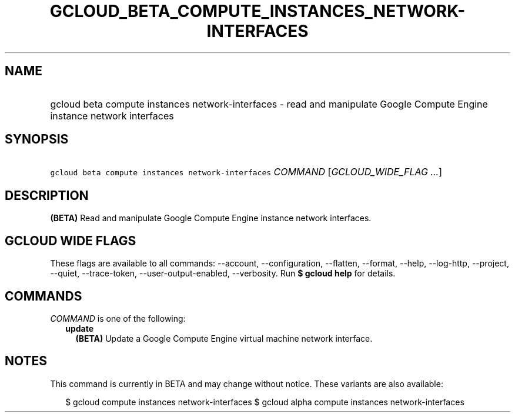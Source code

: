 
.TH "GCLOUD_BETA_COMPUTE_INSTANCES_NETWORK\-INTERFACES" 1



.SH "NAME"
.HP
gcloud beta compute instances network\-interfaces \- read and manipulate Google Compute Engine instance network interfaces



.SH "SYNOPSIS"
.HP
\f5gcloud beta compute instances network\-interfaces\fR \fICOMMAND\fR [\fIGCLOUD_WIDE_FLAG\ ...\fR]



.SH "DESCRIPTION"

\fB(BETA)\fR Read and manipulate Google Compute Engine instance network
interfaces.



.SH "GCLOUD WIDE FLAGS"

These flags are available to all commands: \-\-account, \-\-configuration,
\-\-flatten, \-\-format, \-\-help, \-\-log\-http, \-\-project, \-\-quiet,
\-\-trace\-token, \-\-user\-output\-enabled, \-\-verbosity. Run \fB$ gcloud
help\fR for details.



.SH "COMMANDS"

\f5\fICOMMAND\fR\fR is one of the following:

.RS 2m
.TP 2m
\fBupdate\fR
\fB(BETA)\fR Update a Google Compute Engine virtual machine network interface.


.RE
.sp

.SH "NOTES"

This command is currently in BETA and may change without notice. These variants
are also available:

.RS 2m
$ gcloud compute instances network\-interfaces
$ gcloud alpha compute instances network\-interfaces
.RE

